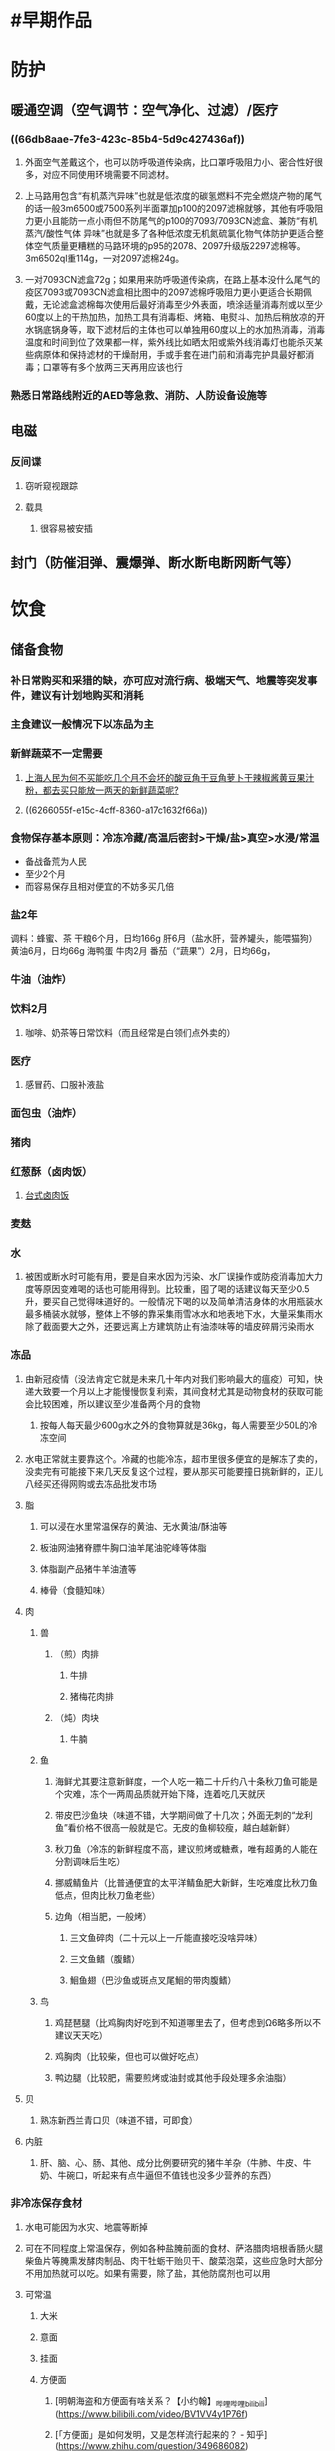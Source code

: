 * #早期作品
* 防护
:PROPERTIES:
:heading: true
:END:
** 暖通空调（空气调节：空气净化、过滤）/医疗
*** ((66db8aae-7fe3-423c-85b4-5d9c427436af))
:PROPERTIES:
:id: 636a40b1-f930-4e9d-9d49-4feebe8bd2df
:END:
**** 外面空气差戴这个，也可以防呼吸道传染病，比口罩呼吸阻力小、密合性好很多，对应不同使用环境需要不同滤材。
:PROPERTIES:
:id: 636a40b1-2c4a-45ce-a9a2-e5f96e28668a
:END:
**** 上马路用包含“有机蒸汽异味”也就是低浓度的碳氢燃料不完全燃烧产物的尾气的话一般3m6500或7500系列半面罩加p100的2097滤棉就够，其他有呼吸阻力更小且能防一点小雨但不防尾气的p100的7093/7093CN滤盒、兼防“有机蒸汽/酸性气体  异味”也就是多了各种低浓度无机氮硫氯化物气体防护更适合整体空气质量更糟糕的马路环境的p95的2078、2097升级版2297滤棉等。3m6502ql重114g，一对2097滤棉24g。
**** 一对7093CN滤盒72g；如果用来防呼吸道传染病，在路上基本没什么尾气的疫区7093或7093CN滤盒相比图中的2097滤棉呼吸阻力更小更适合长期佩戴，无论滤盒滤棉每次使用后最好消毒至少外表面，喷涂适量消毒剂或以至少60度以上的干热加热，加热工具有消毒柜、烤箱、电熨斗、加热后稍放凉的开水锅底锅身等，取下滤材后的主体也可以单独用60度以上的水加热消毒，消毒温度和时间到位了效果都一样，紫外线比如晒太阳或紫外线消毒灯也能杀灭某些病原体和保持滤材的干燥耐用，手或手套在进门前和消毒完护具最好都消毒；口罩等有多个放两三天再用应该也行
*** 熟悉日常路线附近的AED等急救、消防、人防设备设施等
** 电磁
*** 反间谍
**** 窃听窥视跟踪
**** 载具
***** 很容易被安插
** 封门（防催泪弹、震爆弹、断水断电断网断气等）
* 饮食
:PROPERTIES:
:heading: true
:id: 65bcbf67-b162-47e5-9df5-e9cf2036eed7
:END:
** 储备食物
:PROPERTIES:
:heading: true
:id: 624e3387-87d4-41dc-a31c-3d090da42b55
:END:
*** 补日常购买和采猎的缺，亦可应对流行病、极端天气、地震等突发事件，建议有计划地购买和消耗
*** 主食建议一般情况下以冻品为主
*** 新鲜蔬菜不一定需要
**** [[https://www.zhihu.com/question/527888199][上海人民为何不买能吃几个月不会坏的酸豆角干豆角萝卜干辣椒酱黄豆果汁粉，都去买只能放一两天的新鲜蔬菜呢?]]
**** ((6266055f-e15c-4cff-8360-a17c1632f66a))
*** 食物保存基本原则：冷冻冷藏/高温后密封>干燥/盐>真空>水浸/常温
		- 备战备荒为人民
		- 至少2个月
		- 而容易保存且相对便宜的不妨多买几倍
*** 盐2年
调料：蜂蜜、茶
干粮6个月，日均166g
肝6月（盐水肝，营养罐头，能喂猫狗）
黄油6月，日均66g
海鸭蛋
牛肉2月
番茄（“蔬果”）2月，日均66g，
*** 牛油（油炸）
*** 饮料2月
**** 咖啡、奶茶等日常饮料（而且经常是白领们点外卖的）
*** 医疗
**** 感冒药、口服补液盐
*** 面包虫（油炸）
*** 猪肉
*** 红葱酥（卤肉饭）
**** [[https://www.bilibili.com/video/BV1vS4y117LQ][台式卤肉饭]]
*** 麦麸
*** 水
**** 被困或断水时可能有用，要是自来水因为污染、水厂误操作或防疫消毒加大力度等原因变难喝的话也可能用得到。比较重，囤了喝的话建议每天至少0.5升，要买自己觉得味道好的。一般情况下喝的以及简单清洁身体的水用瓶装水最多桶装水就够，整体上不够的靠采集雨雪冰水和地表地下水，大量采集雨水除了截面要大之外，还要远离上方建筑防止有油漆味等的墙皮碎屑污染雨水
*** 冻品
**** 由新冠疫情（没法肯定它就是未来几十年内对我们影响最大的瘟疫）可知，快递大致要一个月以上才能慢慢恢复利索，其间食材尤其是动物食材的获取可能会比较困难，所以建议至少准备两个月的食物
***** 按每人每天最少600g水之外的食物算就是36kg，每人需要至少50L的冷冻空间
**** 水电正常就主要靠这个。冷藏的也能冷冻，超市里很多便宜的是解冻了卖的，没卖完有可能接下来几天反复这个过程，要从那买可能要撞日挑新鲜的，正儿八经买还得网购或去冻品批发市场
**** 脂
***** 可以浸在水里常温保存的黄油、无水黄油/酥油等
***** 板油网油猪脊膘牛胸口油羊尾油驼峰等体脂
***** 体脂副产品猪牛羊油渣等
***** 棒骨（食髓知味）
**** 肉
***** 兽
****** （煎）肉排
******* 牛排
******* 猪梅花肉排
****** （炖）肉块
******* 牛腩
***** 鱼
****** 海鲜尤其要注意新鲜度，一个人吃一箱二十斤约八十条秋刀鱼可能是个灾难，冻个一两周品质就开始下降，连着吃几天就厌
****** 带皮巴沙鱼块（味道不错，大学期间做了十几次；外面无刺的“龙利鱼”看价格不很高一般就是它。无皮的鱼柳较瘦，越白越新鲜）
****** 秋刀鱼（冷冻的新鲜程度不高，建议煎烤或糖煮，唯有超勇的人能在分割调味后生吃）
****** 挪威鲭鱼片（比普通便宜的太平洋鲭鱼肥大新鲜，生吃难度比秋刀鱼低点，但肉比秋刀鱼老些）
****** 边角（相当肥，一般烤）
******* 三文鱼碎肉（二十元以上一斤能直接吃没啥异味）
******* 三文鱼鳍（腹鳍）
******* 鮰鱼翅（巴沙鱼或斑点叉尾鮰的带肉腹鳍）
***** 鸟
****** 鸡琵琶腿（比鸡胸肉好吃到不知道哪里去了，但考虑到Ω6略多所以不建议天天吃）
****** 鸡胸肉（比较柴，但也可以做好吃点）
****** 鸭边腿（比较肥，需要煎烤或油封或其他手段处理多余油脂）
**** 贝
***** 熟冻新西兰青口贝（味道不错，可即食）
**** 内脏
***** 肝、脑、心、肠、其他、成分比例要研究的猪牛羊杂（牛肺、牛皮、牛奶、牛碗口，听起来有点牛逼但不值钱也没多少营养的东西）
*** 非冷冻保存食材
**** 水电可能因为水灾、地震等断掉
**** 可在不同程度上常温保存，例如各种盐腌前面的食材、萨洛腊肉培根香肠火腿柴鱼片等腌熏发酵肉制品、肉干牡蛎干贻贝干、酸菜泡菜，这些应急时大部分不用加热就可以吃。如果有需要，除了盐，其他防腐剂也可以用
**** 可常温
***** 大米
***** 意面
***** 挂面
***** 方便面
****** [明朝海盗和方便面有啥关系？【小约翰】_哔哩哔哩_bilibili](https://www.bilibili.com/video/BV1VV4y1P76f)
****** [「方便面」是如何发明，又是怎样流行起来的？ - 知乎](https://www.zhihu.com/question/349686082)
***** 蛋
***** 土豆
****** 在动物食材充足的情况下，蔬菜在营养上一般不是必需品，一定要推荐一种常见的话就短期吃兼作主粮和蔬菜且营养相对全面做法还多的土豆好了。有种异端减肥方法potato hack，几天一周期热量只靠土豆，我在下厨房写过
**** 熟食
***** 土豆泥粉/马铃薯雪花全粉
****** 加黄油和温热水搅拌就是黄油土豆泥
***** 软罐头（塑料常温料理包）
:PROPERTIES:
:id: 67eb2843-7692-437c-8f3e-680685012647
:END:
***** 铝箔袋
****** 压缩饼干/干粮（最容易买到的包装熟食，一般人搭水单独吃两三天问题不大；可以给别人吃或没时间烹饪时吃）
****** [[https://zhuanlan.zhihu.com/p/21813917][我军最早的单兵口粮评测之志愿军炒面]]
***** [[罐头]]
**** 干货
***** 含水量较低或较咸的食物需要更多饮水
***** 盐
****** 补钠补氯、调味、防腐。细海盐和芝麻粒大小粗海盐为主，日均2g以上
****** 如果要用来腌其他食材比如断电后的冷藏冷冻食材需要更多盐，日均6g以上
***** 香料
****** [卖相好的山楂干是硫磺熏制？广电独家实验为你揭秘！ _二氧化硫](https://www.sohu.com/a/300789237_99981013)
****** 胡椒肉桂花椒陈皮香叶丁香等，调味、食材全过程皆可防腐、补锰。包括比较大的大概每天5g，可做成料包
***** 干海藻
****** 紫菜、裙带菜、海带等，调味、补碘钠等矿物质微量元素
***** 主食
****** 馕
*** 补剂
**** 饮食本身无法提供足够营养时，比如除了米饭面条馒头土豆白菜什么的没多少东西吃时。每天100-200mg镁、单独或复合的维生素矿物质等
** 户外厨具
:PROPERTIES:
:heading: true
:collapsed: true
:END:
*** 烧油（便宜耐久，一般也不能在室内用）
**** 户外油炉、各种油（取油方法多样，汽油向司机要一般没问题）
*** 烧柴（柴火不太容易生起来，而且污染较大一般不适合室内用。柴火除非应急，否则一般就是情怀）
**** 捡柴（擅自伐木很可能违法；捡柴也可能会）
***** 木柴（优先捡，地上到处是，含水量尽量低，低不了就先晒着）
***** 线锯（一般只可能应急的小玩意）、柴刀（砍细的）、折叠锯（粗细可以通吃，弯的比直的效率高，但是折叠的不多。企鸿、田岛、红狐狸）、斧（砍粗的、劈柴）
:PROPERTIES:
:id: 67cea91b-cde5-4646-9a1c-77745317eca5
:END:
**** 挖土
***** 工兵铲（开刃可以部分代替柴刀和斧，建议正常人先买个小的卓石ch01户外铲，赶海挖沙刨蛤、造沙雕城堡或养花还是不错的）、炮锹（比较长比较平，植树、上坟什么的还是可能用到的）
**** 中号小虫柴火炉（225g。装保鲜袋，锅里。这种可拆装比较便携，有的柴火炉可用充电宝等驱动电扇鼓风火力更大）
:PROPERTIES:
:id: 679adddc-5c67-4625-bc64-2ec8df31f3e0
:END:
**** [终于实现车内柴火炉了_哔哩哔哩_bilibili](https://www.bilibili.com/video/BV1o3LJz6EvX/)
**** 引火物
:PROPERTIES:
:id: 678b04e2-0fb4-4b2c-8209-1b028cb09326
:END:
***** 点火
****** 防风打火机（方便高效，火车可以带两个）
******* 打火机气罐（给可充气打火机充气，透明的打火机可以看到充气量）
****** 打火棒（可靠耐用，用硬且锋利的东西刮出火星，点燃火绒、引火物，需要练习，最好用钨钢刮片；先慢慢刮粉集中再打火一起点燃——影视飓风的Tim户外直播时就正好不会，一直平A一直点不着，当然他那时天已经黑了，更难注意到没打出啥火花时可能刮出的粉末，另外怀斯曼那本书也比较老，没有直接提到现代打火棒也可以像提到的刮镁棒那样刮粉，当然他也没想到看那里可能受启发，此外还——当然他第二天顿悟了，可能是注意到了刮出的粉末，但之后又不磨直接快刮了）
***** 酒精棉或石蜡棉球（比较可靠的人造引火物，酒精棉可直接用打火棒点燃，可用脱脂棉球浸入熔化的石蜡制得的石蜡棉球烧得更久，但味道会比较大）、茶蜡（能烧几小时。和木柴装一起）、卷笔刀（削刨花作为火绒、烟熏料、垫料等，还可削印尼白木箭杆diy箭。推荐品牌有m+r、施德楼等，最好有10mm以上的大孔能够削较粗的树枝。手摇的不太方便外带）
** ((678865d9-e666-48c1-81ce-cfe9cc12872d))
* 户外
:PROPERTIES:
:heading: true
:END:
** 公共设施
*** 公厕、图书馆、城市书房、书店、大学、健身设施、公园、风景区等
** 照明（断电、走夜路、夜间采猎等）
*** 头灯（相当于一个器官，腾出手来。手电和头灯适合远近搭配，一般情况下用一种就够。我的是nitecore nu32）
** 卫生
*** ((627db9f9-f2ce-45e7-b8e8-93c09f253069))
*** 垃圾袋
*** 临时便盆（卧床用坡式）、便器
** 户外/野外导航（可能没信号的地方就算野外）
*** 定位/导航
**** 地图（野外要有高清地形图）、指南针（不少人到了晚上就认不得熟悉的路了）、望远镜（手持的一般不超过八倍）、卫星定位
*** 地理
**** 风向：风向仪、观云辨风
** [[防灾减灾]]
:PROPERTIES:
:heading: true
:END: